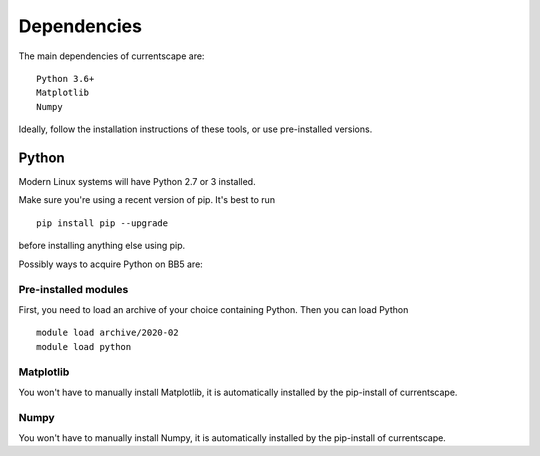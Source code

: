 .. _dependencies:

Dependencies
============

The main dependencies of currentscape are::

    Python 3.6+ 
    Matplotlib
    Numpy

Ideally, follow the installation instructions of these tools, or use 
pre-installed versions.

Python
------

Modern Linux systems will have Python 2.7 or 3 installed.

Make sure you're using a recent version of pip. It's best to run ::

    pip install pip --upgrade

before installing anything else using pip.

Possibly ways to acquire Python on BB5 are:

Pre-installed modules
~~~~~~~~~~~~~~~~~~~~~

First, you need to load an archive of your choice containing Python. Then you can load Python ::

    module load archive/2020-02
    module load python


Matplotlib
~~~~~~~~~~

You won't have to manually install Matplotlib, it is automatically installed by
the pip-install of currentscape.

Numpy
~~~~~

You won't have to manually install Numpy, it is automatically installed by
the pip-install of currentscape.

